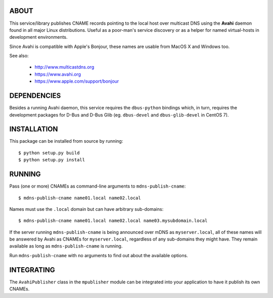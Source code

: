ABOUT
-----

This service/library publishes CNAME records pointing to the local host over multicast DNS using the **Avahi** daemon found in all major Linux distributions. Useful as a poor-man's service discovery or as a helper for named virtual-hosts in development environments.

Since Avahi is compatible with Apple's Bonjour, these names are usable from MacOS X and Windows too.

See also:

    * http://www.multicastdns.org
    * https://www.avahi.org
    * https://www.apple.com/support/bonjour

DEPENDENCIES
------------

Besides a running Avahi daemon, this service requires the ``dbus-python`` bindings which, in turn, requires the development packages for D-Bus and D-Bus Glib (eg. ``dbus-devel`` and ``dbus-glib-devel`` in CentOS 7).

INSTALLATION
------------

This package can be installed from source by running::

    $ python setup.py build
    $ python setup.py install

RUNNING
-------

Pass (one or more) CNAMEs as command-line arguments to ``mdns-publish-cname``::

    $ mdns-publish-cname name01.local name02.local

Names must use the ``.local`` domain but can have arbitrary sub-domains::

    $ mdns-publish-cname name01.local name02.local name03.mysubdomain.local

If the server running ``mdns-publish-cname`` is being announced over mDNS as ``myserver.local``, all of these names will be answered by Avahi as CNAMEs for ``myserver.local``, regardless of any sub-domains they might have. They remain available as long as ``mdns-publish-cname`` is running.

Run ``mdns-publish-cname`` with no arguments to find out about the available options.

INTEGRATING
-----------

The ``AvahiPublisher`` class in the ``mpublisher`` module can be integrated into your application to have it publish its own CNAMEs.
